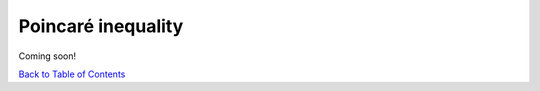 Poincaré inequality
===================

Coming soon!


`Back to Table of Contents <http://quinopt.readthedocs.io/>`_